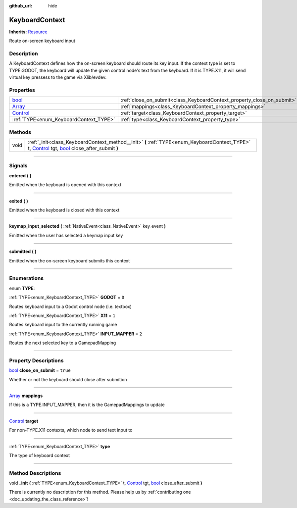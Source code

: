 :github_url: hide

.. DO NOT EDIT THIS FILE!!!
.. Generated automatically from Godot engine sources.
.. Generator: https://github.com/godotengine/godot/tree/master/doc/tools/make_rst.py.
.. XML source: https://github.com/godotengine/godot/tree/master/api/classes/KeyboardContext.xml.

.. _class_KeyboardContext:

KeyboardContext
===============

**Inherits:** `Resource <https://docs.godotengine.org/en/stable/classes/class_resource.html>`_

Route on-screen keyboard input

.. rst-class:: classref-introduction-group

Description
-----------

A KeyboardContext defines how the on-screen keyboard should route its key input. If the context type is set to TYPE.GODOT, the keyboard will update the given control node's text from the keyboard. If it is TYPE.X11, it will send virtual key pressess to the game via Xlib/evdev.

.. rst-class:: classref-reftable-group

Properties
----------

.. table::
   :widths: auto

   +--------------------------------------------------------------------------------+------------------------------------------------------------------------+----------+
   | `bool <https://docs.godotengine.org/en/stable/classes/class_bool.html>`_       | :ref:`close_on_submit<class_KeyboardContext_property_close_on_submit>` | ``true`` |
   +--------------------------------------------------------------------------------+------------------------------------------------------------------------+----------+
   | `Array <https://docs.godotengine.org/en/stable/classes/class_array.html>`_     | :ref:`mappings<class_KeyboardContext_property_mappings>`               |          |
   +--------------------------------------------------------------------------------+------------------------------------------------------------------------+----------+
   | `Control <https://docs.godotengine.org/en/stable/classes/class_control.html>`_ | :ref:`target<class_KeyboardContext_property_target>`                   |          |
   +--------------------------------------------------------------------------------+------------------------------------------------------------------------+----------+
   | :ref:`TYPE<enum_KeyboardContext_TYPE>`                                         | :ref:`type<class_KeyboardContext_property_type>`                       |          |
   +--------------------------------------------------------------------------------+------------------------------------------------------------------------+----------+

.. rst-class:: classref-reftable-group

Methods
-------

.. table::
   :widths: auto

   +------+----------------------------------------------------------------------------------------------------------------------------------------------------------------------------------------------------------------------------------------------------------------------------------------+
   | void | :ref:`_init<class_KeyboardContext_method__init>` **(** :ref:`TYPE<enum_KeyboardContext_TYPE>` t, `Control <https://docs.godotengine.org/en/stable/classes/class_control.html>`_ tgt, `bool <https://docs.godotengine.org/en/stable/classes/class_bool.html>`_ close_after_submit **)** |
   +------+----------------------------------------------------------------------------------------------------------------------------------------------------------------------------------------------------------------------------------------------------------------------------------------+

.. rst-class:: classref-section-separator

----

.. rst-class:: classref-descriptions-group

Signals
-------

.. _class_KeyboardContext_signal_entered:

.. rst-class:: classref-signal

**entered** **(** **)**

Emitted when the keyboard is opened with this context

.. rst-class:: classref-item-separator

----

.. _class_KeyboardContext_signal_exited:

.. rst-class:: classref-signal

**exited** **(** **)**

Emitted when the keyboard is closed with this context

.. rst-class:: classref-item-separator

----

.. _class_KeyboardContext_signal_keymap_input_selected:

.. rst-class:: classref-signal

**keymap_input_selected** **(** :ref:`NativeEvent<class_NativeEvent>` key_event **)**

Emitted when the user has selected a keymap input key

.. rst-class:: classref-item-separator

----

.. _class_KeyboardContext_signal_submitted:

.. rst-class:: classref-signal

**submitted** **(** **)**

Emitted when the on-screen keyboard submits this context

.. rst-class:: classref-section-separator

----

.. rst-class:: classref-descriptions-group

Enumerations
------------

.. _enum_KeyboardContext_TYPE:

.. rst-class:: classref-enumeration

enum **TYPE**:

.. _class_KeyboardContext_constant_GODOT:

.. rst-class:: classref-enumeration-constant

:ref:`TYPE<enum_KeyboardContext_TYPE>` **GODOT** = ``0``

Routes keyboard input to a Godot control node (i.e. textbox)

.. _class_KeyboardContext_constant_X11:

.. rst-class:: classref-enumeration-constant

:ref:`TYPE<enum_KeyboardContext_TYPE>` **X11** = ``1``

Routes keyboard input to the currently running game

.. _class_KeyboardContext_constant_INPUT_MAPPER:

.. rst-class:: classref-enumeration-constant

:ref:`TYPE<enum_KeyboardContext_TYPE>` **INPUT_MAPPER** = ``2``

Routes the next selected key to a GamepadMapping

.. rst-class:: classref-section-separator

----

.. rst-class:: classref-descriptions-group

Property Descriptions
---------------------

.. _class_KeyboardContext_property_close_on_submit:

.. rst-class:: classref-property

`bool <https://docs.godotengine.org/en/stable/classes/class_bool.html>`_ **close_on_submit** = ``true``

Whether or not the keyboard should close after submition

.. rst-class:: classref-item-separator

----

.. _class_KeyboardContext_property_mappings:

.. rst-class:: classref-property

`Array <https://docs.godotengine.org/en/stable/classes/class_array.html>`_ **mappings**

If this is a TYPE.INPUT_MAPPER, then it is the GamepadMappings to update

.. rst-class:: classref-item-separator

----

.. _class_KeyboardContext_property_target:

.. rst-class:: classref-property

`Control <https://docs.godotengine.org/en/stable/classes/class_control.html>`_ **target**

For non-TYPE.X11 contexts, which node to send text input to

.. rst-class:: classref-item-separator

----

.. _class_KeyboardContext_property_type:

.. rst-class:: classref-property

:ref:`TYPE<enum_KeyboardContext_TYPE>` **type**

The type of keyboard context

.. rst-class:: classref-section-separator

----

.. rst-class:: classref-descriptions-group

Method Descriptions
-------------------

.. _class_KeyboardContext_method__init:

.. rst-class:: classref-method

void **_init** **(** :ref:`TYPE<enum_KeyboardContext_TYPE>` t, `Control <https://docs.godotengine.org/en/stable/classes/class_control.html>`_ tgt, `bool <https://docs.godotengine.org/en/stable/classes/class_bool.html>`_ close_after_submit **)**

.. container:: contribute

	There is currently no description for this method. Please help us by :ref:`contributing one <doc_updating_the_class_reference>`!

.. |virtual| replace:: :abbr:`virtual (This method should typically be overridden by the user to have any effect.)`
.. |const| replace:: :abbr:`const (This method has no side effects. It doesn't modify any of the instance's member variables.)`
.. |vararg| replace:: :abbr:`vararg (This method accepts any number of arguments after the ones described here.)`
.. |constructor| replace:: :abbr:`constructor (This method is used to construct a type.)`
.. |static| replace:: :abbr:`static (This method doesn't need an instance to be called, so it can be called directly using the class name.)`
.. |operator| replace:: :abbr:`operator (This method describes a valid operator to use with this type as left-hand operand.)`
.. |bitfield| replace:: :abbr:`BitField (This value is an integer composed as a bitmask of the following flags.)`
